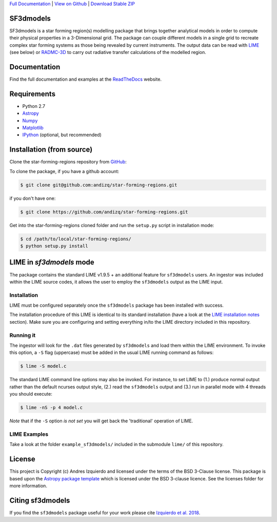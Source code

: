 .. _Download Stable ZIP: https://github.com/andizq/star-forming-regions/archive/master.zip
.. _Download: https://github.com/andizq/star-forming-regions/archive/master.zip
.. _View on Github: https://github.com/andizq/star-forming-regions/
.. _docs: http://star-forming-regions.readthedocs.io
.. _Full Documentation: http://star-forming-regions.readthedocs.io

`Full Documentation`_ | `View on Github`_ | `Download Stable ZIP`_

SF3dmodels
----------

.. image:: http://img.shields.io/badge/powered%20by-AstroPy-orange.svg?style=flat
    :target: http://www.astropy.org
    :alt: Powered by Astropy Badge

SF3dmodels is a star forming region(s) modelling package that brings together
analytical models in order to compute their physical properties in a 3-Dimensional grid. 
The package can couple different models in a single grid to recreate complex star
forming systems as those being revealed by current instruments. 
The output data can be read with `LIME <https://lime.readthedocs.io/en/latest/>`_ (see below) 
or `RADMC-3D <http://www.ita.uni-heidelberg.de/~dullemond/software/radmc-3d/>`_ 
to carry out radiative transfer calculations of the modelled region.

Documentation
-------------

Find the full documentation and examples at the `ReadTheDocs <http://star-forming-regions.readthedocs.io>`_ website.

Requirements
------------

* Python 2.7
* `Astropy <http://docs.astropy.org/en/stable/install.html>`__
* `Numpy <https://www.scipy.org/install.html>`_
* `Matplotlib <https://matplotlib.org/users/installing.html>`_
* `IPython <https://ipython.org/install.html>`_ (optional, but recommended)

Installation (from source)
--------------------------

Clone the star-forming-regions repository from `GitHub <https://github.com/andizq/star-forming-regions>`_:

To clone the package, if you have a github account:

.. code-block:: bash

   $ git clone git@github.com:andizq/star-forming-regions.git

if you don't have one:

.. code-block:: bash

   $ git clone https://github.com/andizq/star-forming-regions.git

Get into the star-forming-regions cloned folder and run the ``setup.py`` script in installation mode:

.. code-block:: bash

   $ cd /path/to/local/star-forming-regions/
   $ python setup.py install


LIME in *sf3dmodels* mode
-------------------------

The package contains the standard LIME v1.9.5 + an additional feature for ``sf3dmodels`` users. 
An ingestor was included within the LIME source codes, it allows the user to employ the ``sf3dmodels`` output as the LIME input. 

Installation
************

LIME must be configured separately once the ``sf3dmodels`` package has been installed with success. 

The installation procedure of this LIME is identical to its standard installation 
(have a look at the `LIME installation notes <https://github.com/andizq/lime/tree/sf3dmodels>`_ section). Make 
sure you are configuring and setting everything in/to the LIME directory included in this repository.

Running it
**********

The ingestor will look for the ``.dat`` files generated by ``sf3dmodels`` and load them within the LIME environment. 
To invoke this option, a ``-S`` flag (uppercase) must be added in the usual LIME running command as follows:

.. code-block:: bash

   $ lime -S model.c

The standard LIME command line options may also be invoked. For instance, to set LIME to 
(1.) produce normal output rather than the default ncurses output style, (2.)  
read the ``sf3dmodels`` output and (3.) run in parallel mode with 4 threads 
you should execute:

.. code-block:: bash

   $ lime -nS -p 4 model.c


*Note* that if the ``-S`` option *is not set* you will get back the 'traditional' operation of LIME.

LIME Examples
*************

Take a look at the folder ``example_sf3dmodels/`` included in the submodule ``lime/`` of this repository.

License
-------

This project is Copyright (c) Andres Izquierdo and licensed under
the terms of the BSD 3-Clause license. This package is based upon
the `Astropy package template <https://github.com/astropy/package-template>`_
which is licensed under the BSD 3-clause licence. See the licenses folder for
more information.


Citing sf3dmodels
-----------------

If you find the ``sf3dmodels`` package useful for your work please cite `Izquierdo et al. 2018 <http://adsabs.harvard.edu/doi/10.1093/mnras/sty1096>`_. 
